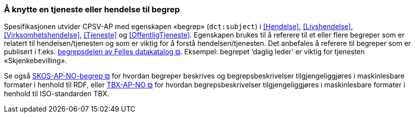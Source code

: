 === Å knytte en tjeneste eller hendelse til begrep [[KnytteTilBegrep]]

Spesifikasjonen utvider CPSV-AP med egenskapen «begrep» (`dct:subject`) i <<Hendelse>>, <<Livshendelse>>, <<Virksomhetshendelse>>, <<Tjeneste>> og <<OffentligTjeneste>>. Egenskapen brukes til å referere til et eller flere begreper som er relatert til hendelsen/tjenesten og som er viktig for å forstå hendelsen/tjenesten. Det anbefales å referere til begreper som er publisert i f.eks. https://data.norge.no/concepts[begrepsdelen av Felles datakatalog &#x29C9;, window="_blank", role="ext-link"]. Eksempel: begrepet ‘daglig leder’ er viktig for tjenesten «Skjenkebevilling».

Se også https://data.norge.no/specification/skos-ap-no-begrep/[SKOS-AP-NO-begrep &#x29C9;, window="_blank", role="ext-link"] for hvordan begreper beskrives og begrepsbeskrivelser tilgjengeliggjøres i maskinlesbare formater i henhold til RDF, eller https://data.norge.no/specification/tbx-ap-no[TBX-AP-NO &#x29C9;, window="_blank", role="ext-link"] for hvordan begrepsbeskrivelser tilgjengeliggjøres i maskinlesbare formater i henhold til ISO-standarden TBX.
